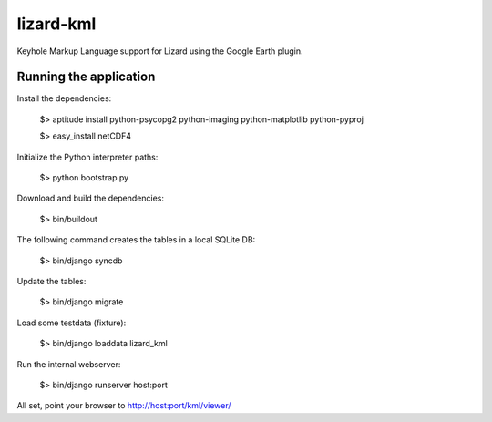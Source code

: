 lizard-kml
==========================================

Keyhole Markup Language support for Lizard using the Google Earth plugin.

Running the application
--------------------------------

Install the dependencies:

   $> aptitude install python-psycopg2 python-imaging python-matplotlib python-pyproj

   $> easy_install netCDF4

Initialize the Python interpreter paths:

    $> python bootstrap.py

Download and build the dependencies:

    $> bin/buildout

The following command creates the tables in a local SQLite DB:

    $> bin/django syncdb

Update the tables:

    $> bin/django migrate

Load some testdata (fixture):

    $> bin/django loaddata lizard_kml

Run the internal webserver:

    $> bin/django runserver host:port

All set, point your browser to http://host:port/kml/viewer/
